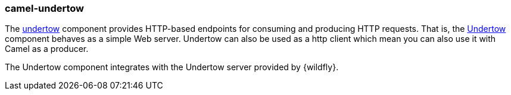 ### camel-undertow

The http://camel.apache.org/undertow.html[undertow,window=_blank] 
component provides HTTP-based endpoints for consuming and producing HTTP requests. That is, the http://undertow.io/[Undertow,window=_blank] component behaves as a simple Web server. Undertow can also be used as a http client which mean you can also use it with Camel as a producer.

The Undertow component integrates with the Undertow server provided by {wildfly}.
